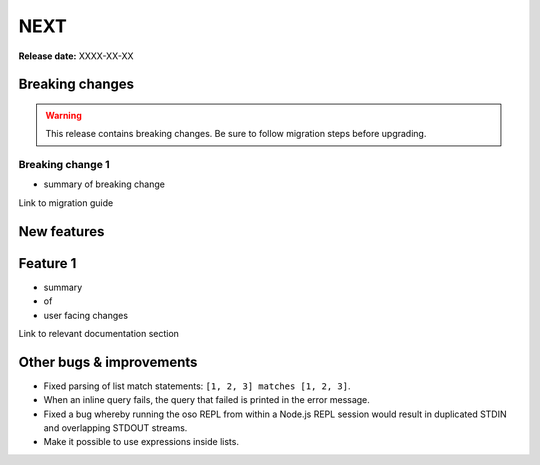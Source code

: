 =====
NEXT
=====

**Release date:** XXXX-XX-XX

Breaking changes
================

.. TODO remove warning and replace with "None" if no breaking
   changes.

.. warning:: This release contains breaking changes. Be sure
   to follow migration steps before upgrading.

Breaking change 1
-----------------

- summary of breaking change

Link to migration guide


New features
==============

Feature 1
=========

- summary
- of
- user facing changes

Link to relevant documentation section


Other bugs & improvements
=========================

- Fixed parsing of list match statements: ``[1, 2, 3] matches [1, 2, 3]``.
- When an inline query fails, the query that failed is printed in the error
  message.
- Fixed a bug whereby running the oso REPL from within a Node.js REPL session
  would result in duplicated STDIN and overlapping STDOUT streams.
- Make it possible to use expressions inside lists.